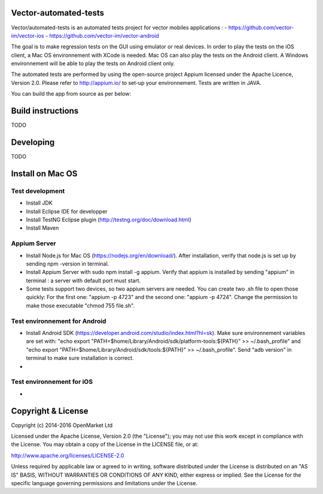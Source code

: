 Vector-automated-tests
==========

Vector/automated-tests is an automated tests project for vector mobiles applications :
- https://github.com/vector-im/vector-ios
- https://github.com/vector-im/vector-android

The goal is to make regression tests on the GUI using emulator or real devices.
In order to play the tests on the iOS client, a Mac OS environnement with XCode is needed. Mac OS can also play the tests on the Android client.
A Windows environnement will be able to play the tests on Android client only.

The automated tests are performed by using the open-source project Appium licensed under the Apache Licence, Version 2.0. Please refer to http://appium.io/ to set-up your environnement.
Tests are written in JAVA.

You can build the app from source as per below:

Build instructions
==================
TODO

Developing
==========
TODO

Install on Mac OS
=================

Test development
----------------

- Install JDK
- Install Eclipse IDE for developper
- Install TestNG Eclipse plugin (http://testng.org/doc/download.html)
- Install Maven

Appium Server
-------------

- Install Node.js for Mac OS (https://nodejs.org/en/download/). After installation, verify that node.js is set up by sending npm -version in terminal.
- Install Appium Server with sudo npm install -g appium. Verify that appium is installed by sending "appium" in terminal : a server with default port must start.
- Some tests support two devices, so two appium servers are needed. You can create two .sh file to open those quickly: For the first one: "appium -p 4723" and the second one: "appium -p 4724". Change the permission to make those executable "chmod 755 file.sh".

Test environnement for Android
------------------------------

- Install Android SDK (https://developer.android.com/studio/index.html?hl=sk). Make sure environnement variables are set with: "echo export "PATH=$home/Library/Android/sdk/platform-tools:${PATH}" >> ~/.bash_profile" and "echo export "PATH=$home/Library/Android/sdk/tools:${PATH}" >> ~/.bash_profile". Send "adb version" in terminal to make sure installation is correct.
- 
Test environnement for iOS
--------------------------

- 
Copyright & License
==================

Copyright (c) 2014-2016 OpenMarket Ltd

Licensed under the Apache License, Version 2.0 (the "License"); you may not use this work except in compliance with the License. You may obtain a copy of the License in the LICENSE file, or at:

http://www.apache.org/licenses/LICENSE-2.0

Unless required by applicable law or agreed to in writing, software distributed under the License is distributed on an "AS IS" BASIS, WITHOUT WARRANTIES OR CONDITIONS OF ANY KIND, either express or implied. See the License for the specific language governing permissions and limitations under the License.
